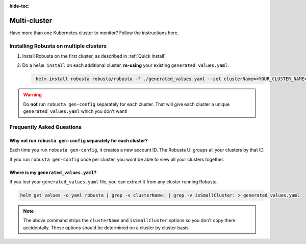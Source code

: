 :hide-toc:

Multi-cluster
##############################

Have more than one Kubernetes cluster to monitor? Follow the instructions here.

Installing Robusta on multiple clusters
------------------------------------------

1. Install Robusta on the first cluster, as described in :ref:`Quick Install`.

2. Do a ``helm install`` on each additional cluster, **re-using** your existing ``generated_values.yaml``.

   .. code-block:: bash
      :name: cb-helm-install-only-robusta

       helm install robusta robusta/robusta -f ./generated_values.yaml --set clusterName=<YOUR_CLUSTER_NAME>

.. warning::

      Do **not** run ``robusta gen-config`` separately for each cluster. That will give each cluster a unique ``generated_values.yaml`` which you don't want!

Frequently Asked Questions
----------------------------

Why not run ``robusta gen-config`` separately for each cluster?
*******************************************************

Each time you run ``robusta gen-config``, it creates a new account ID. The Robusta UI groups all your clusters by that ID.

If you run ``robusta gen-config`` once per cluster, you wont be able to view all your clusters together.

Where is my ``generated_values.yaml``?
*******************************************************

If you lost your ``generated_values.yaml`` file, you can extract it from any cluster running Robusta.

.. code-block:: bash

    helm get values -o yaml robusta | grep -v clusterName: | grep -v isSmallCluster: > generated_values.yaml

.. note::

      The above command strips the ``clusterName`` and ``isSmallCluster`` options so you don't copy them accidentally.
      These options should be determined on a cluster by cluster basis.

